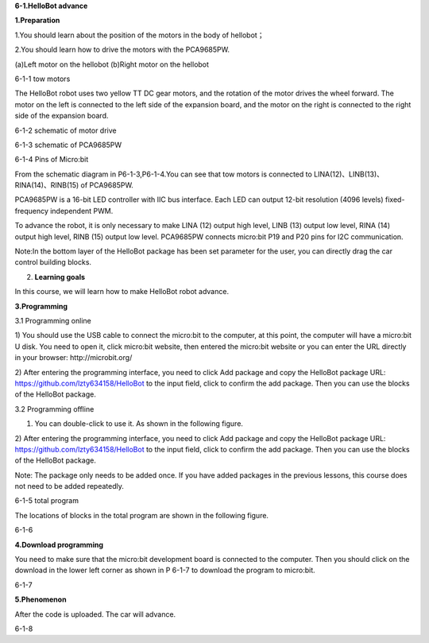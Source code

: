 \ **6-1.HelloBot advance**

\ **1.Preparation**

1.You should learn about the position of the motors in the body of
hellobot；

2.You should learn how to drive the motors with the PCA9685PW.

|image0| |image1|

(a)Left motor on the hellobot (b)Right motor on the hellobot

|image2|

6-1-1 tow motors

The HelloBot robot uses two yellow TT DC gear motors, and the rotation
of the motor drives the wheel forward. The motor on the left is
connected to the left side of the expansion board, and the motor on the
right is connected to the right side of the expansion board.

|image3|

6-1-2 schematic of motor drive

|image4|

6-1-3 schematic of PCA9685PW

|image5|

6-1-4 Pins of Micro:bit

From the schematic diagram in P6-1-3,P6-1-4.You can see that tow motors
is connected to LINA(12)、LINB(13)、RINA(14)、RINB(15) of PCA9685PW.

PCA9685PW is a 16-bit LED controller with IIC bus interface. Each LED
can output 12-bit resolution (4096 levels) fixed-frequency independent
PWM.

To advance the robot, it is only necessary to make LINA (12) output high
level, LINB (13) output low level, RINA (14) output high level, RINB
(15) output low level. PCA9685PW connects micro:bit P19 and P20 pins for
I2C communication.

Note:In the bottom layer of the HelloBot package has been set parameter
for the user, you can directly drag the car control building blocks.

2. **Learning goals**

In this course, we will learn how to make HelloBot robot advance.

**3.Programming**

3.1 Programming online

1) You should use the USB cable to connect the micro:bit to the
computer, at this point, the computer will have a micro:bit U disk. You
need to open it, click micro:bit website, then entered the micro:bit
website or you can enter the URL directly in your browser:
http://microbit.org/

2) After entering the programming interface, you need to click Add
package and copy the HelloBot package URL:
https://github.com/lzty634158/HelloBot to the input field, click to
confirm the add package. Then you can use the blocks of the HelloBot
package.

3.2 Programming offline

1) You can double-click to use it. As shown in the following figure.

|image6|

2) After entering the programming interface, you need to click Add
package and copy the HelloBot package URL:
https://github.com/lzty634158/HelloBot to the input field, click to
confirm the add package. Then you can use the blocks of the HelloBot
package.

Note: The package only needs to be added once. If you have added
packages in the previous lessons, this course does not need to be added
repeatedly.

|image7|

6-1-5 total program

The locations of blocks in the total program are shown in the following
figure.

|image8|

6-1-6

**4.Download programming**

You need to make sure that the micro:bit development board is connected
to the computer. Then you should click on the download in the lower left
corner as shown in P 6-1-7 to download the program to micro:bit.

|image9|

6-1-7

**5.Phenomenon**

After the code is uploaded. The car will advance.

|image10|

6-1-8

.. |image0| image:: media/image1.png
   :width: 2.56042in
   :height: 1.67847in
.. |image1| image:: media/image2.png
   :width: 2.55903in
   :height: 1.67708in
.. |image2| image:: media/image3.png
   :width: 3.86458in
   :height: 4.83194in
.. |image3| image:: media/image4.png
   :width: 5.76181in
   :height: 3.14792in
.. |image4| image:: media/image5.png
   :width: 5.76319in
   :height: 3.97222in
.. |image5| image:: media/image6.png
   :width: 5.76597in
   :height: 5.27986in
.. |image6| image:: media/image7.png
   :width: 0.93472in
   :height: 0.79514in
.. |image7| image:: media/image8.png
   :width: 4.81190in
   :height: 1.28109in
.. |image8| image:: media/image9.png
   :width: 5.76806in
   :height: 1.54653in
.. |image9| image:: media/image10.png
   :width: 5.76806in
   :height: 3.02708in
.. |image10| image:: media/image11.png
   :width: 3.12014in
   :height: 3.62569in
